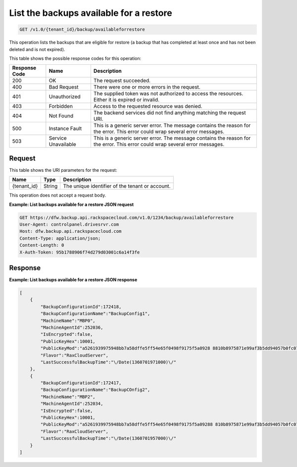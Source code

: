 .. _get-list-backups-available-for-a-restore:

List the backups available for a restore
~~~~~~~~~~~~~~~~~~~~~~~~~~~~~~~~~~~~~~~~

.. code::

    GET /v1.0/{tenant_id}/backup/availableforrestore

This operation lists the backups that are eligible for restore (a backup that
has completed at least once and has not been deleted and is not expired).

This table shows the possible response codes for this operation:

+--------------------------+-------------------------+------------------------+
|Response Code             |Name                     |Description             |
+==========================+=========================+========================+
|200                       |OK                       |The request succeeded.  |
+--------------------------+-------------------------+------------------------+
|400                       |Bad Request              |There were one or more  |
|                          |                         |errors in the request.  |
+--------------------------+-------------------------+------------------------+
|401                       |Unauthorized             |The supplied token was  |
|                          |                         |not authorized to access|
|                          |                         |the resources. Either it|
|                          |                         |is expired or invalid.  |
+--------------------------+-------------------------+------------------------+
|403                       |Forbidden                |Access to the requested |
|                          |                         |resource was denied.    |
+--------------------------+-------------------------+------------------------+
|404                       |Not Found                |The backend services did|
|                          |                         |not find anything       |
|                          |                         |matching the request    |
|                          |                         |URI.                    |
+--------------------------+-------------------------+------------------------+
|500                       |Instance Fault           |This is a generic server|
|                          |                         |error. The message      |
|                          |                         |contains the reason for |
|                          |                         |the error. This error   |
|                          |                         |could wrap several error|
|                          |                         |messages.               |
+--------------------------+-------------------------+------------------------+
|503                       |Service Unavailable      |This is a generic server|
|                          |                         |error. The message      |
|                          |                         |contains the reason for |
|                          |                         |the error. This error   |
|                          |                         |could wrap several error|
|                          |                         |messages.               |
+--------------------------+-------------------------+------------------------+

Request
-------

This table shows the URI parameters for the request:

+--------------------------+-------------------------+------------------------+
|Name                      |Type                     |Description             |
+==========================+=========================+========================+
|{tenant_id}               |String                   |The unique identifier of|
|                          |                         |the tenant or account.  |
+--------------------------+-------------------------+------------------------+

This operation does not accept a request body.

**Example: List backups available for a restore JSON request**

.. code::

   GET https://dfw.backup.api.rackspacecloud.com/v1.0/1234/backup/availableforrestore
   User-Agent: controlpanel.drivesrvr.com
   Host: dfw.backup.api.rackspacecloud.com
   Content-Type: application/json;
   Content-Length: 0
   X-Auth-Token: 95b1788906f74d279d03001c6a14f3fe

Response
--------

**Example: List backups available for a restore JSON response**

.. code::

   [
       {
           "BackupConfigurationId":172418,
           "BackupConfigurationName":"BackupConfig1",
           "MachineName":"MBP0",
           "MachineAgentId":252036,
           "IsEncrypted":false,
           "PublicKeyHex":10001,
           "PublicKeyMod":"a5261939975948bb7a58dffe5ff54e65f0498f9175f5a0928 8810b8975871e99af3b5dd94057b0fc07535f5f97444504fa35169d461d0d30cf0 192e307727c065168c788771c561a9400fb49175e9e6aa4e23fe11af69e9412dd2 3b0cb6684c4c2429bce139e848ab26d0829073351f4acd36074eafd036a5eb8335 9d2a698d3",
           "Flavor":"RaxCloudServer",
           "LastSuccessfulBackupTime":"\/Date(1360701971000)\/"
       },
       {
           "BackupConfigurationId":172417,
           "BackupConfigurationName":"BackupCOnfig2",
           "MachineName":"MBP2",
           "MachineAgentId":252034,
           "IsEncrypted":false,
           "PublicKeyHex":10001,
           "PublicKeyMod":"a5261939975948bb7a58dffe5ff54e65f0498f9175f5a09288 810b8975871e99af3b5dd94057b0fc07535f5f97444504fa35169d461d0d30cf019 2e307727c065168c788771c561a9400fb49175e9e6aa4e23fe11af69e9412dd23b0 cb6684c4c2429bce139e848ab26d0829073351f4acd36074eafd036a5eb83359d2a 698d3",
           "Flavor":"RaxCloudServer",
           "LastSuccessfulBackupTime":"\/Date(1360701957000)\/"
       }
   ]
